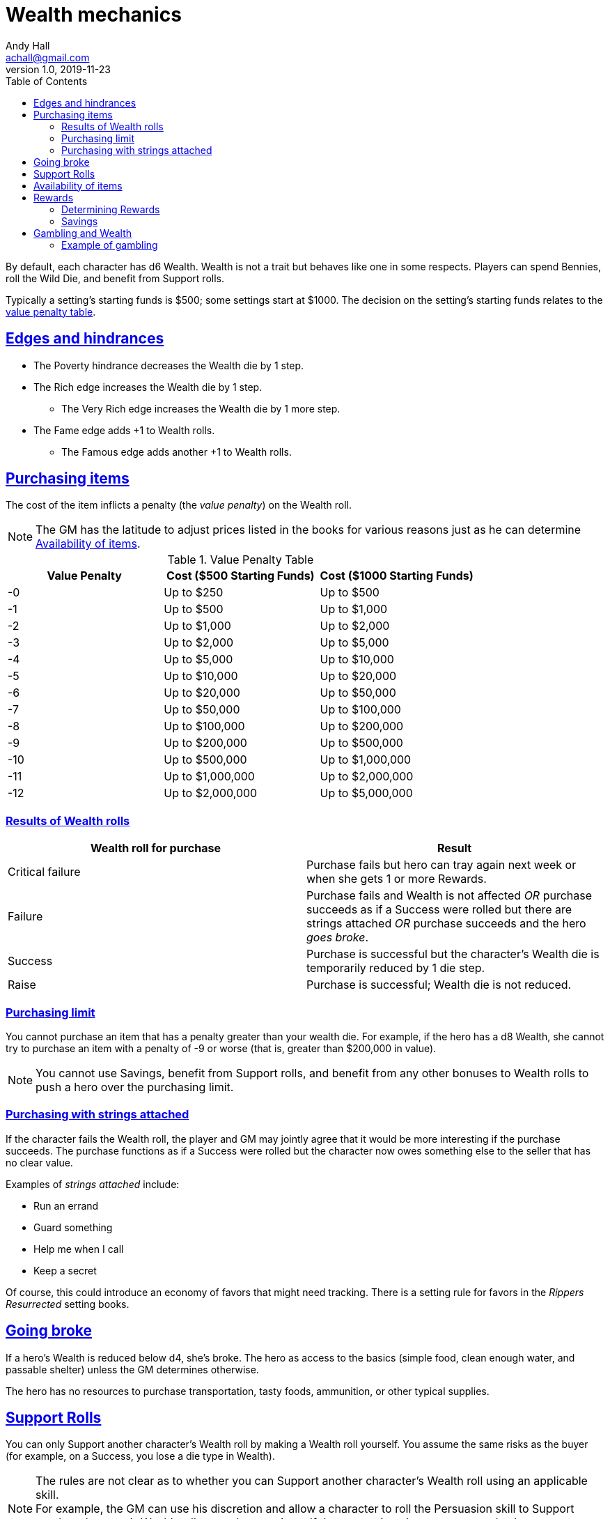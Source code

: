 = Wealth mechanics
Andy Hall <achall@gmail.com>
v1.0, 2019-11-23
:toc: right
:experimental:
:sectlinks:
:sectanchors:

// == Wealth

By default, each character has d6 Wealth.
Wealth is not a trait but behaves like one in some respects.
Players can spend Bennies, roll the Wild Die, and benefit from Support rolls.

Typically a setting's starting funds is $500; some settings start at $1000. The decision on the setting's starting funds relates to the <<table-value-penalty,value penalty table>>.

== Edges and hindrances

* The Poverty hindrance decreases the Wealth die by 1 step.
* The Rich edge increases the Wealth die by 1 step.
** The Very Rich edge increases the Wealth die by 1 more step.
* The Fame edge adds +1 to Wealth rolls.
** The Famous edge adds another +1 to Wealth rolls.


== Purchasing items

The cost of the item inflicts a penalty (the _value penalty_) on the Wealth roll.

[NOTE]
The GM has the latitude to adjust prices listed in the books for various reasons just as he can determine <<availability,Availability of items>>.


[[table-value-penalty]]
.Value Penalty Table
[%header,cols=3*]
|===
|Value Penalty
|Cost ($500 Starting Funds)
|Cost ($1000 Starting Funds)
| -0
| Up to $250
| Up to $500
| -1
| Up to $500
| Up to $1,000
| -2
| Up to $1,000
| Up to $2,000
| -3
| Up to $2,000
| Up to $5,000
| -4
| Up to $5,000
| Up to $10,000
| -5
| Up to $10,000
| Up to $20,000
| -6
| Up to $20,000
| Up to $50,000
| -7
| Up to $50,000
| Up to $100,000
| -8
| Up to $100,000
| Up to $200,000
| -9
| Up to $200,000
| Up to $500,000
| -10
| Up to $500,000
| Up to $1,000,000
| -11
| Up to $1,000,000
| Up to $2,000,000
| -12
| Up to $2,000,000
| Up to $5,000,000
|===

=== Results of Wealth rolls

[[table-wealth-roll-results]]
[%header,format=csv]
|===
Wealth roll for purchase, Result
Critical failure, Purchase fails but hero can tray again next week or when she gets 1 or more Rewards.
Failure, Purchase fails and Wealth is not affected _OR_ purchase succeeds as if a Success were rolled but there are strings attached _OR_ purchase succeeds and the hero _goes broke_.
Success, Purchase is successful but the character's Wealth die is temporarily reduced by 1 die step.
Raise, Purchase is successful;  Wealth die is not reduced.
|===

=== Purchasing limit

You cannot purchase an item that has a penalty greater than your wealth die. For example, if the hero has a d8 Wealth, she cannot try to purchase an item with a penalty of -9 or worse (that is, greater than $200,000 in value).
[NOTE]
You cannot use Savings, benefit from Support rolls, and benefit from any other bonuses
to Wealth rolls to push a hero over the  purchasing limit.

=== Purchasing with strings attached

If the character fails the Wealth roll, the player and GM may jointly agree that it would be more interesting if the purchase succeeds.
The purchase functions as if a Success were rolled but the character now owes something else to the seller that has no clear value.

Examples of _strings attached_ include:

* Run an errand
* Guard something
* Help me when I call
* Keep a secret

Of course, this could introduce an economy of favors that might need tracking. There is a setting rule for favors in the _Rippers Resurrected_ setting books.

== Going broke

If a hero's Wealth is reduced below d4,
she’s broke. The hero as access to the basics (simple food, clean enough water, and passable shelter) unless the GM determines otherwise.

The hero has no resources to purchase transportation, tasty foods, ammunition, or other typical supplies.

== Support Rolls
You can only Support another character's Wealth
roll by making a Wealth roll yourself. You assume the same risks as the buyer (for example, on a Success, you lose a die type in Wealth).

[NOTE]
The rules are not clear as to whether you can Support another character's Wealth roll using an applicable skill. +
For example, the GM can use his discretion and allow a character to  roll the Persuasion skill to Support another character's Wealth roll to purchase an item.
If the supporting character succeeds, the supporter also loses a die type in Wealth.



== Availability of items
[[availability]]
For items not available on the open market, you need to use the Research skill or do some  Networking (SWADE 133) to find it.
The GM has the say whether the item is available and the GM can assign modifiers to the rolls to find the item.

== Rewards

Getting a Reward increases a character's Wealth die by one step.

Wealth, Rewards, and cost of living are relative. A Reward increase typically  increase lasts only for a month of game. Thrifty heroes can put their Rewards into Savings.

=== Determining Rewards

What qualifies as a Reward?
To determine the reward, consider the value of the payment (and its corresponding _value penalty_ from the table) and the hero's Wealth die

* If no wealth roll would be needed to buy the Reward item/amount, it is not considered a Reward.
* If the value of the payment would impose half a value penalty of at least half the hero's Wealth die. For example, in a setting where $500 is the starting funds, a $1000 reward imposes -2 value penalty. +
For a hero with 4d Wealth, this Reward is worth 2 Reward points. +
For a hero with d6 Wealth, this payment is only worth 1 Reward.
* If the value of the payment would impose a value penalty that is greater than the hero's Wealth die, it is worth at least 3 Reward points.

=== Savings

A hero can bank her Rewards by exchanging each Reward into 1 point of Savings. Maximum Savings for a hero is 4.
When the hero makes a Wealth roll, she can choose to apply point from Savings. Each point of Savings use in the Wealth roll adds +1 to the result. The Savings points used are removed regardless of whether the Wealth roll succeeds.

== Gambling and Wealth

This is the standard procedure for gambling:

. Set the stakes (buy-in phase)
.. Participants agree on the price (the ante).
.. Each participant, assuming they want in on the action, makes Wealth roll (us). +
Apply any applicable bonuses and penalties to the Wealth roll. +
Observe the consequences of the Wealth  rolls.
. Make Gambling rolls.
.. Wild Cards who are participating make Gambling rolls.
.. Make a "Group roll" for extras who are participating.
. Compare the results.
.. Compare the highest Gambling result with the lowest result. If the character with the highest result (the winner) scored a success on the Gambling skill, she restores her Wealth (her ante from the buy-in phase). If the winner gets a raise, her Wealth increases by 1 step.
.. Compare the second highest Gambling result with the second lowest result. If the character with the second highest result (the winner of that comparison) scored a success on the Gambling skill, she restores her Wealth (her ante from the buy-in phase). If the winner also gets a raise, her Wealth increases by 1 step.
.. If there is an odd person in the game, this character restores her Wealth (her ante from the buy-in phase) as if she scored a success against.

//.. Refer to the rules for the Gambling skill:
//****
//The lowest total pays the highest total the difference times the stake. +
//The next lowest pays the second highest the difference times the stake, and so on. +
//If there's an odd man in the middle, he breaks even.
//****

.High stakes? Low stakes?
****
When you set the stakes, consider the Wealth penalty.

. If the _value penalty_ of the ante is less than or equal to one less than half of the Character's Wealth die (that is, -1 for Wealth of d4, -2 for Wealth of d6, -3 for Wealth of d8, -4 for Wealth of d10, -5 for Wealth of d12), the character gets another step of Wealth on a success or raise.

. If the _value penalty_ of the ante is equal to two less than half of the Character's Wealth die (that is, -2 for Wealth of d4, -4 for Wealth of d6, -6 for Wealth of d8, -8 for Wealth of d10, -10 for Wealth of d12), the character increases her winnings by two "steps" of Wealth.
****

=== Example of gambling

In a quiet saloon, our hero, Tex McNutty, is  playing cards four other cowpokes (extras). Tex just got paid so his Wealth is d6. The buy-in for this game is $250. Tex makes a Wealth roll (with the -1 _value penalty_ applied) and gets a success; Tex's Wealth is temporarily reduced to d4. Tex then rolls his Gambling skill (d8), which is an 11 (a raise). A group roll (SWADE 89) is made for Gambling skill of the 4 cowpokes (assume d4 Gambling and roll a wild die). The cowpokes get a 5.

Tex wins back his ante (+1 die step to return his Wealth to d6) and +1 Wealth for raise.

The cowpokes lose their ante. They grumble some. Tex may not want to gloat; one of the cowpokes at the table is a bad sport and likely to call Tex a cheat.


.Lifestyles
****
The _Expanded Wealth_ rules include more optional rules on Lifestyles. I have not factored these rules in yet.
****
